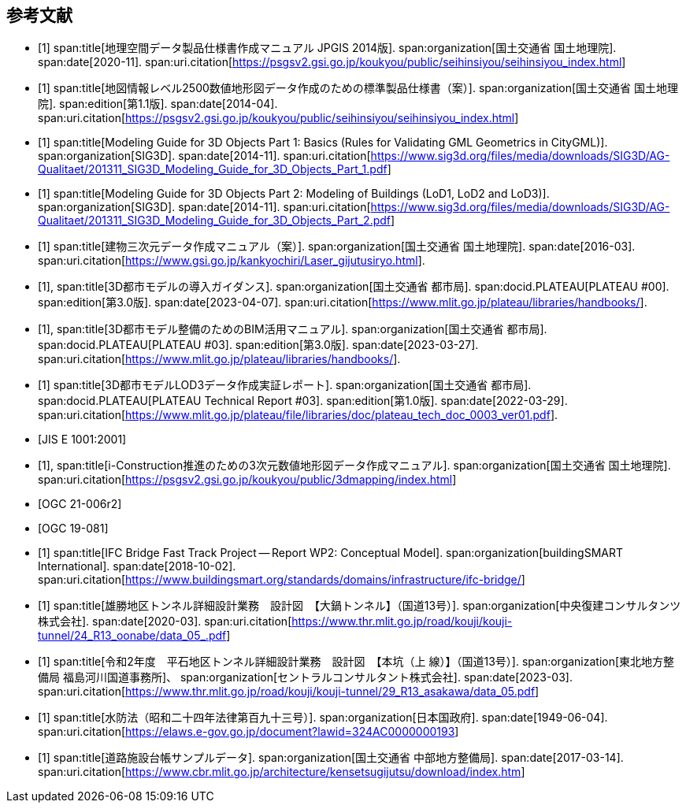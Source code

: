 [[toc_03]]
[bibliography]
== 参考文献

* [[[gsi_geospatial_dps_manual,1]]]
span:title[地理空間データ製品仕様書作成マニュアル JPGIS 2014版].
span:organization[国土交通省 国土地理院].
span:date[2020-11].
span:uri.citation[https://psgsv2.gsi.go.jp/koukyou/public/seihinsiyou/seihinsiyou_index.html]
// 令和2年11月

* [[[gsi_map_level_dps,1]]]
span:title[地図情報レベル2500数値地形図データ作成のための標準製品仕様書（案）].
span:organization[国土交通省 国土地理院].
span:edition[第1.1版].
span:date[2014-04].
span:uri.citation[https://psgsv2.gsi.go.jp/koukyou/public/seihinsiyou/seihinsiyou_index.html]

* [[[sig3d_model_1,1]]]
span:title[Modeling Guide for 3D Objects Part 1: Basics (Rules for Validating GML Geometrics in CityGML)].
span:organization[SIG3D].
span:date[2014-11].
span:uri.citation[https://www.sig3d.org/files/media/downloads/SIG3D/AG-Qualitaet/201311_SIG3D_Modeling_Guide_for_3D_Objects_Part_1.pdf]

* [[[sig3d_model_2,1]]]
span:title[Modeling Guide for 3D Objects Part 2: Modeling of Buildings (LoD1, LoD2 and LoD3)].
span:organization[SIG3D].
span:date[2014-11].
span:uri.citation[https://www.sig3d.org/files/media/downloads/SIG3D/AG-Qualitaet/201311_SIG3D_Modeling_Guide_for_3D_Objects_Part_2.pdf]

* [[[gsi_building_data_manual,1]]]
span:title[建物三次元データ作成マニュアル（案）].
span:organization[国土交通省 国土地理院].
span:date[2016-03].
span:uri.citation[https://www.gsi.go.jp/kankyochiri/Laser_gijutusiryo.html].
// 平成28年3月

* [[[plateau_000,1]]],
span:title[3D都市モデルの導入ガイダンス].
span:organization[国土交通省 都市局].
span:docid.PLATEAU[PLATEAU #00].
span:edition[第3.0版].
span:date[2023-04-07].
span:uri.citation[https://www.mlit.go.jp/plateau/libraries/handbooks/].

* [[[plateau_003,1]]],
span:title[3D都市モデル整備のためのBIM活用マニュアル].
span:organization[国土交通省 都市局].
span:docid.PLATEAU[PLATEAU #03].
span:edition[第3.0版].
span:date[2023-03-27].
span:uri.citation[https://www.mlit.go.jp/plateau/libraries/handbooks/].

* [[[plateau_tr_03,1]]]
span:title[3D都市モデルLOD3データ作成実証レポート].
span:organization[国土交通省 都市局].
span:docid.PLATEAU[PLATEAU Technical Report #03].
span:edition[第1.0版].
span:date[2022-03-29].
span:uri.citation[https://www.mlit.go.jp/plateau/file/libraries/doc/plateau_tech_doc_0003_ver01.pdf].

* [[[jis_e_1001,JIS E 1001:2001]]]

* [[[iconstruction,1]]],
span:title[i-Construction推進のための3次元数値地形図データ作成マニュアル].
span:organization[国土交通省 国土地理院].
span:uri.citation[https://psgsv2.gsi.go.jp/koukyou/public/3dmapping/index.html]

* [[[citygml_30_encoding,OGC 21-006r2]]]

* [[[ogc_19-081,OGC 19-081]]]

* [[[ifc_bridge_wp2,1]]]
span:title[IFC Bridge Fast Track Project -- Report WP2: Conceptual Model].
span:organization[buildingSMART International].
span:date[2018-10-02].
span:uri.citation[https://www.buildingsmart.org/standards/domains/infrastructure/ifc-bridge/]

* [[[tunnel_diagram_oonabe,1]]]
span:title[雄勝地区トンネル詳細設計業務　設計図　【大鍋トンネル】（国道13号）].
span:organization[中央復建コンサルタンツ株式会社].
span:date[2020-03].
span:uri.citation[https://www.thr.mlit.go.jp/road/kouji/kouji-tunnel/24_R13_oonabe/data_05_.pdf]

* [[[tunnel_diagram_asakawa,1]]]
span:title[令和2年度　平石地区トンネル詳細設計業務　設計図　【本坑（上 線）】（国道13号）].
span:organization[東北地方整備局 福島河川国道事務所]、
span:organization[セントラルコンサルタント株式会社].
span:date[2023-03].
span:uri.citation[https://www.thr.mlit.go.jp/road/kouji/kouji-tunnel/29_R13_asakawa/data_05.pdf]

* [[[jp_water_prevention_law,1]]]
span:title[水防法（昭和二十四年法律第百九十三号）].
span:organization[日本国政府].
span:date[1949-06-04].
span:uri.citation[https://elaws.e-gov.go.jp/document?lawid=324AC0000000193]

* [[[cbr_road_sample_data,1]]]
span:title[道路施設台帳サンプルデータ].
span:organization[国土交通省 中部地方整備局].
span:date[2017-03-14].
span:uri.citation[https://www.cbr.mlit.go.jp/architecture/kensetsugijutsu/download/index.htm]